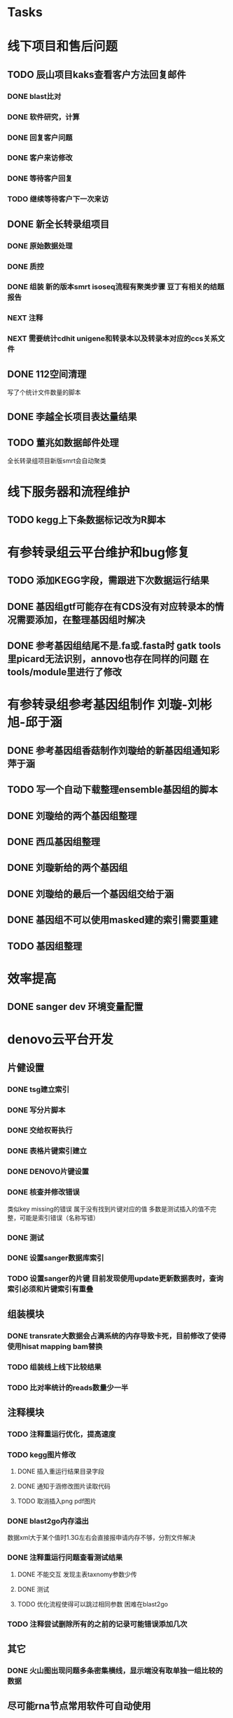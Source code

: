 #+TAGS: { @Office(o) @Home(h) @Call(c) @Way(w) @Lunchtime(l) @GYM(g) @Other(x)}
#+TAGS:
* Tasks

* 线下项目和售后问题
** TODO 辰山项目kaks查看客户方法回复邮件
   SCHEDULED: <2018-01-08 一>
*** DONE blast比对
    CLOSED: [2018-01-26 五 20:49]
    :LOGBOOK:
    - State "DONE"       from "NEXT"       [2018-01-26 五 20:49]
    :END:
*** DONE 软件研究，计算
    CLOSED: [2018-01-26 五 20:49]
    :LOGBOOK:
    - State "DONE"       from "NEXT"       [2018-01-26 五 20:49]
    - State "NEXT"       from "DONE"       [2018-01-26 五 20:49]
    - State "DONE"       from "NEXT"       [2018-01-26 五 20:49]
    :END:

*** DONE 回复客户问题
    CLOSED: [2018-01-26 五 20:49]
    :LOGBOOK:
    - State "DONE"       from "PROJECT"    [2018-01-26 五 20:49]
    - State "PROJECT"    from "DONE"       [2018-01-26 五 20:49]
    - State "DONE"       from "NEXT"       [2018-01-26 五 20:49]
    :END:
*** DONE 客户来访修改
    CLOSED: [2018-02-02 五 18:29] SCHEDULED: <2018-01-29 三>
    :LOGBOOK:
    - State "DONE"       from "NEXT"       [2018-02-02 五 18:29]
    :END:

*** DONE 等待客户回复
    CLOSED: [2018-02-08 四 18:44]
    :LOGBOOK:
    - State "DONE"       from "NEXT"       [2018-02-08 四 18:44]
    :END:
*** TODO 继续等待客户下一次来访
** DONE 新全长转录组项目
   CLOSED: [2018-03-06 二 20:07] DEADLINE: <2018-02-07 三>
   :LOGBOOK:
   - State "DONE"       from "NEXT"       [2018-03-06 二 20:07]
   :END:
*** DONE 原始数据处理
    CLOSED: [2018-01-15 一 18:31]
    :LOGBOOK:
    - State "DONE"       from "NEXT"       [2018-01-15 一 18:31]
    :END:
    :PROPERTIES:
    :ARCHIVE_TIME: 2018-01-24 三 20:26
    :ARCHIVE_FILE: ~/work/GTD/todo.org
    :ARCHIVE_OLPATH: 线下项目和售后问题
    :ARCHIVE_CATEGORY: todo
    :ARCHIVE_TODO: DONE
    :END:
*** DONE 质控
    CLOSED: [2018-02-12 一 22:44] SCHEDULED: <2018-01-29 一>
    :LOGBOOK:
    - State "DONE"       from "NEXT"       [2018-02-12 一 22:44]
    :END:
*** DONE 组装 新的版本smrt isoseq流程有聚类步骤 豆丁有相关的结题报告
    CLOSED: [2018-02-22 四 20:40]
    :LOGBOOK:
    - State "DONE"       from "NEXT"       [2018-02-22 四 20:40]
    :END:
*** NEXT 注释

*** NEXT 需要统计cdhit unigene和转录本以及转录本对应的ccs关系文件

** DONE 112空间清理
   CLOSED: [2018-02-08 四 18:46] SCHEDULED: <2018-02-09 五>
   :LOGBOOK:
   - State "DONE"       from "NEXT"       [2018-02-08 四 18:46]
   :END:
   写了个统计文件数量的脚本
** DONE 李越全长项目表达量结果
   CLOSED: [2018-03-06 二 20:07] SCHEDULED: <2018-01-30 二> DEADLINE: <2018-01-26 五>
   :LOGBOOK:
   - State "DONE"       from "NEXT"       [2018-03-06 二 20:07]
   :END:

** TODO 董兆如数据邮件处理
   SCHEDULED: <2018-02-02 五>

  全长转录组项目新版smrt会自动聚类
* 线下服务器和流程维护

** TODO kegg上下条数据标记改为R脚本
   SCHEDULED: <2018-02-08 四> DEADLINE: <2018-01-05 五>


* 有参转录组云平台维护和bug修复

** TODO 添加KEGG字段，需跟进下次数据运行结果

** DONE 基因组gtf可能存在有CDS没有对应转录本的情况需要添加，在整理基因组时解决
   CLOSED: [2018-02-12 一 22:42]
   :LOGBOOK:
   - State "DONE"       from "NEXT"       [2018-02-12 一 22:42]
   :END:

** DONE 参考基因组结尾不是.fa或.fasta时 gatk tools里picard无法识别，annovo也存在同样的问题 在tools/module里进行了修改
   CLOSED: [2018-02-12 一 22:43]
   :LOGBOOK:
   - State "DONE"       from "NEXT"       [2018-02-12 一 22:43]
   :END:
* 有参转录组参考基因组制作 刘璇-刘彬旭-邱于涵
** DONE 参考基因组香菇制作刘璇给的新基因组通知彩萍于涵
   CLOSED: [2018-02-01 四 20:09] SCHEDULED: <2018-01-29 一> DEADLINE: <2018-01-13 六>
   :LOGBOOK:
   - State "DONE"       from "NEXT"       [2018-02-01 四 20:09]
   :END:
** TODO 写一个自动下载整理ensemble基因组的脚本
   SCHEDULED: <2018-01-29 一>
** DONE 刘璇给的两个基因组整理
   CLOSED: [2018-02-01 四 20:09] SCHEDULED: <2018-01-29 一>
   :LOGBOOK:
   - State "DONE"       from "NEXT"       [2018-02-01 四 20:09]
   :END:
** DONE 西瓜基因组整理
   CLOSED: [2018-02-01 四 20:09] SCHEDULED: <2018-01-29 一>
   :LOGBOOK:
   - State "DONE"       from "NEXT"       [2018-02-01 四 20:09]
   :END:

** DONE 刘璇新给的两个基因组
   CLOSED: [2018-02-08 四 18:46]
   :LOGBOOK:
   - State "DONE"       from "NEXT"       [2018-02-08 四 18:46]
   :END:

** DONE 刘璇给的最后一个基因组交给于涵
   CLOSED: [2018-03-06 二 20:07] SCHEDULED: <2018-02-23 五>
   :LOGBOOK:
   - State "DONE"       from "NEXT"       [2018-03-06 二 20:07]
   :END:

** DONE 基因组不可以使用masked建的索引需要重建
   CLOSED: [2018-03-06 二 20:10]
   :LOGBOOK:
   - State "DONE"       from "NEXT"       [2018-03-06 二 20:10]
   :END:
** TODO 基因组整理
* 效率提高
** DONE sanger dev 环境变量配置
   SCHEDULED: <2017-11-30 Thu>

* denovo云平台开发
  SCHEDULED: <2017-11-16 Thu>

** 片健设置
*** DONE tsg建立索引
    CLOSED: [2018-01-24 三 20:00]
    :LOGBOOK:
    - State "DONE"       from "NEXT"       [2018-01-24 三 20:00]
    :END:
    :PROPERTIES:
    :ARCHIVE_TIME: 2018-01-24 三 20:26
    :ARCHIVE_FILE: ~/work/GTD/todo.org
    :ARCHIVE_OLPATH: denovo云平台开发/组装模块/DENOVO片键设置
    :ARCHIVE_CATEGORY: todo
    :ARCHIVE_TODO: DONE
    :END:

*** DONE 写分片脚本
    CLOSED: [2018-01-24 三 20:00]
    :LOGBOOK:
    - State "DONE"       from "NEXT"       [2018-01-24 三 20:00]
    :END:
    :PROPERTIES:
    :ARCHIVE_TIME: 2018-01-24 三 20:26
    :ARCHIVE_FILE: ~/work/GTD/todo.org
    :ARCHIVE_OLPATH: denovo云平台开发/组装模块/DENOVO片键设置
    :ARCHIVE_CATEGORY: todo
    :ARCHIVE_TODO: DONE
    :END:

*** DONE 交给权哥执行
    CLOSED: [2018-01-24 三 20:00]
    :LOGBOOK:
    - State "DONE"       from "NEXT"       [2018-01-24 三 20:00]
    :END:
    :PROPERTIES:
    :ARCHIVE_TIME: 2018-01-24 三 20:26
    :ARCHIVE_FILE: ~/work/GTD/todo.org
    :ARCHIVE_OLPATH: denovo云平台开发/组装模块/DENOVO片键设置
    :ARCHIVE_CATEGORY: todo
    :ARCHIVE_TODO: DONE
    :END:

*** DONE 表格片键索引建立
    CLOSED: [2018-01-25 四 21:30] SCHEDULED: <2018-01-05 五>
    :LOGBOOK:
    - State "DONE"       from "PROJECT"    [2018-01-25 四 21:30]
    - State "PROJECT"    from "DONE"       [2018-01-25 四 21:30]
    - State "DONE"       from "NEXT"       [2018-01-25 四 21:30]
    :END:

*** DONE DENOVO片键设置
    CLOSED: [2018-01-25 四 21:31]
    :LOGBOOK:
    - State "DONE"       from "NEXT"       [2018-01-25 四 21:31]
    :END:
*** DONE 核查并修改错误
    CLOSED: [2018-01-25 四 21:31]
    :LOGBOOK:
    - State "DONE"       from "PROJECT"    [2018-01-25 四 21:31]
    - State "PROJECT"    from "DONE"       [2018-01-25 四 21:31]
    - State "DONE"       from "NEXT"       [2018-01-25 四 21:31]
    :END:
    类似key missing的错误 属于没有找到片键对应的值 多数是测试插入的值不完整，可能是索引错误（名称写错）
*** DONE 测试
    CLOSED: [2018-01-26 五 20:26]
    :LOGBOOK:
    - State "DONE"       from "NEXT"       [2018-01-26 五 20:26]
    :END:
*** DONE 设置sanger数据库索引
    CLOSED: [2018-02-02 五 18:31]
    :LOGBOOK:
    - State "DONE"       from "NEXT"       [2018-02-02 五 18:31]
    :END:
*** TODO 设置sanger的片键 目前发现使用update更新数据表时，查询索引必须和片键索引有重叠


** 组装模块

*** DONE transrate大数据会占满系统的内存导致卡死，目前修改了使得使用hisat mapping bam替换
    CLOSED: [2018-02-02 五 18:31]
    :LOGBOOK:
    - State "DONE"       from "NEXT"       [2018-02-02 五 18:31]
    :END:
*** TODO 组装线上线下比较结果
    SCHEDULED: <2018-01-29 一>
*** TODO 比对率统计的reads数量少一半
** 注释模块

*** TODO 注释重运行优化，提高速度
*** TODO kegg图片修改
    :LOGBOOK:
    - State "NEXT"       from "DONE"       [2018-01-26 五 21:09]
    - State "DONE"       from "NEXT"       [2018-01-26 五 21:08]
    :END:
**** DONE 插入重运行结果目录字段
     CLOSED: [2018-01-24 三 20:06]
     :LOGBOOK:
     - State "DONE"       from "NEXT"       [2018-01-24 三 20:06]
     :END:
**** DONE 通知于涵修改图片读取代码
     CLOSED: [2018-02-02 五 18:42]
     :LOGBOOK:
     - State "DONE"       from "PROJECT"    [2018-02-02 五 18:42]
     - State "PROJECT"    from "DONE"       [2018-02-02 五 18:42]
     - State "DONE"       from "NEXT"       [2018-02-02 五 18:42]
     :END:
**** TODO 取消插入png pdf图片

*** DONE blast2go内存溢出
    CLOSED: [2018-02-08 四 18:48]
    :LOGBOOK:
    - State "DONE"       from "NEXT"       [2018-02-08 四 18:48]
    :END:
    数据xml大于某个值时1.3G左右会直接报申请内存不够，分割文件解决
*** DONE 注释重运行问题查看测试结果
    CLOSED: [2018-01-26 五 21:08] SCHEDULED: <2018-01-14 日>
    :LOGBOOK:
    - State "DONE"       from "PROJECT"    [2018-01-26 五 21:08]
    - State "PROJECT"    from "DONE"       [2018-01-26 五 21:08]
    - State "DONE"       from "NEXT"       [2018-01-26 五 21:08]
    - State "NEXT"       from "DONE"       [2018-01-12 五 19:26]
    - State "DONE"       from "PROJECT"    [2018-01-12 五 19:26]
    - State "PROJECT"    from "DONE"       [2018-01-12 五 19:26]
    - State "DONE"       from "NEXT"       [2018-01-08 一 20:02]
    :END:
**** DONE 不能交互 发现主表taxnomy参数少传
     CLOSED: [2018-01-04 四 22:32]
     :LOGBOOK:
     - State "DONE"       from "NEXT"       [2018-01-04 四 22:32]
     :END:
**** DONE 测试
     CLOSED: [2018-02-08 四 18:48]
     :LOGBOOK:
     - State "DONE"       from "NEXT"       [2018-02-08 四 18:48]
     :END:
**** TODO 优化流程使得可以跳过相同参数 困难在blast2go

*** TODO 注释尝试删除所有的之前的记录可能错误添加几次

** 其它

*** DONE 火山图出现问题多条密集横线，显示端没有取单独一组比较的数据
    CLOSED: [2018-02-22 四 20:45]
    :LOGBOOK:
    - State "DONE"       from "NEXT"       [2018-02-22 四 20:45]
    :END:

** 尽可能rna节点常用软件可自动使用



* 蛋白云平台开发
** DONE 协助安装interpro
   CLOSED: [2018-01-25 四 21:30]
   :LOGBOOK:
   - State "DONE"       from "NEXT"       [2018-01-25 四 21:30]
   :END:
** DONE 测试sherloc
   CLOSED: [2018-01-16 二 18:48] SCHEDULED: <2018-01-16 二>需要服务已过期
   :LOGBOOK:
   - State "DONE"       from "NEXT"       [2018-01-16 二 18:48]
   :END:
** DONE 测试MultiLoc2成功使用
   CLOSED: [2018-01-22 一 19:23]
   :LOGBOOK:
   - State "DONE"       from "NEXT"       [2018-01-22 一 19:23]
   :END:
** DONE 给杨兵亚细胞定位预测结果
   CLOSED: [2018-02-11 日 19:56]
   :LOGBOOK:
   - State "DONE"       from "NEXT"       [2018-02-11 日 19:56]
   :END:
** CANCELLED 测试Psortb 库文件错误，需要尝试重新安装
   CLOSED: [2018-02-01 四 20:11]
   :LOGBOOK:
   - State "NEXT"       from "DONE"       [2018-02-01 四 20:10]
   - State "DONE"       from "PROJECT"    [2018-02-01 四 20:10]
   - State "PROJECT"    from "DONE"       [2018-02-01 四 20:10]
   - State "DONE"       from "PROJECT"    [2018-02-01 四 20:10]
   - State "PROJECT"    from "DONE"       [2018-02-01 四 20:10]
   - State "DONE"       from "PROJECT"    [2018-02-01 四 20:10]
   - State "PROJECT"    from "DONE"       [2018-02-01 四 20:10]
   - State "DONE"       from "PROJECT"    [2018-02-01 四 20:10]
   - State "PROJECT"    from "DONE"       [2018-02-01 四 20:10]
   - State "DONE"       from "PROJECT"    [2018-02-01 四 20:10]
   - State "PROJECT"    from "DONE"       [2018-02-01 四 20:10]
   - State "DONE"       from "NEXT"       [2018-02-01 四 20:10]
   :END:
** CANCELLED IlocAnimal 序列多时提交不反回邮件，在线只允许5条
   CLOSED: [2018-02-08 四 18:50]
   :LOGBOOK:
   - State "NEXT"       from "DONE"       [2018-02-08 四 18:50]
   - State "DONE"       from "PROJECT"    [2018-02-08 四 18:50]
   - State "PROJECT"    from "DONE"       [2018-02-08 四 18:50]
   - State "DONE"       from "PROJECT"    [2018-02-08 四 18:50]
   - State "PROJECT"    from "DONE"       [2018-02-08 四 18:50]
   - State "DONE"       from "PROJECT"    [2018-02-08 四 18:50]
   - State "PROJECT"    from "DONE"       [2018-02-08 四 18:50]
   - State "DONE"       from "NEXT"       [2018-02-08 四 18:50]
   :END:
** DONE 模块软件研究，亚细胞定位 计划使用TARGETP
   CLOSED: [2018-01-25 四 21:30]
   :LOGBOOK:
   - State "DONE"       from "NEXT"       [2018-01-25 四 21:30]
   :END:
** TODO ipath研究 共表达网络 下载IPATH svg文件
   写抓取ipathsvg ko 对应关系的脚本
   ipath 图片中好多位置信息有多个ko, 映射时采用kegg的结果conf文件第一个ko
   string数据库可以在sql数据库找到链接地址，PDB数据库的三维结构可下载 ，有几张失败
** 注释模块

*** DONE 表结构
    CLOSED: [2018-02-02 五 18:45]
    :LOGBOOK:
    - State "DONE"       from "NEXT"       [2018-02-02 五 18:45]
    :END:
*** DONE 开发文档
    CLOSED: [2018-03-06 二 20:08]
    :LOGBOOK:
    - State "DONE"       from "NEXT"       [2018-03-06 二 20:08]
    :END:
*** DONE tool
    CLOSED: [2018-03-06 二 20:08]
    :LOGBOOK:
    - State "DONE"       from "NEXT"       [2018-03-06 二 20:08]
    :END:
**** TODO 亚细胞定位tools
     tools不可以指定outfile 在测试时，会检查文件是否存在
     tools所在文件里须有 __init__.py 否则则找不到module
*** DONE 导表
    CLOSED: [2018-03-06 二 20:08]
    :LOGBOOK:
    - State "DONE"       from "NEXT"       [2018-03-06 二 20:08]
    :END:
*** TODO kegg生成html文件
*** TODO 亚细胞定位改为并行运算，现在出结果太慢
** 基因集模块导入
*** DONE 表结构
    CLOSED: [2018-02-11 日 19:50] SCHEDULED: <2018-02-06 二>
    :LOGBOOK:
    - State "DONE"       from "NEXT"       [2018-02-11 日 19:50]
    :END:
*** TODO 开发文档
*** TODO tool
*** TODO 导表

* 学习分享交流
** DONE 学习python xmlpackage
   CLOSED: [2018-02-22 四 20:48]
   :LOGBOOK:
   - State "DONE"       from "NEXT"       [2018-02-22 四 20:48]
   :END:
** TODO 学习svg试图破解String
